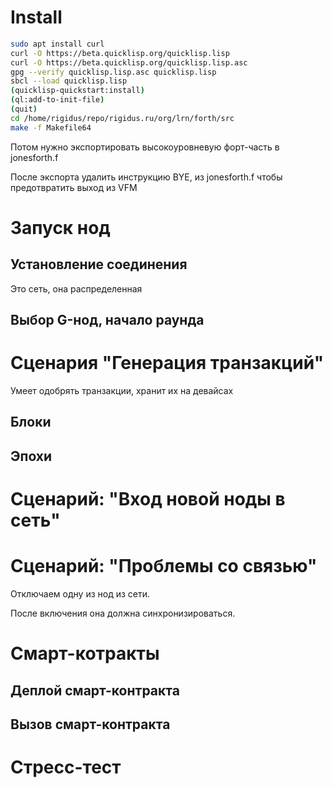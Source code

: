 #+STARTUP: showall indent hidestars

* Install

#+BEGIN_SRC sh
  sudo apt install curl
  curl -O https://beta.quicklisp.org/quicklisp.lisp
  curl -O https://beta.quicklisp.org/quicklisp.lisp.asc
  gpg --verify quicklisp.lisp.asc quicklisp.lisp
  sbcl --load quicklisp.lisp
  (quicklisp-quickstart:install)
  (ql:add-to-init-file)
  (quit)
  cd /home/rigidus/repo/rigidus.ru/org/lrn/forth/src
  make -f Makefile64
#+END_SRC

Потом нужно экспортировать высокоуровневую форт-часть в jonesforth.f

После экспорта удалить инструкцию BYE, из jonesforth.f чтобы предотвратить выход из VFM

* Запуск нод
** Установление соединения
Это сеть, она распределенная
** Выбор G-нод, начало раунда
* Сценария "Генерация транзакций"
Умеет одобрять транзакции, хранит их на девайсах
** Блоки
** Эпохи
* Сценарий: "Вход новой ноды в сеть"
* Сценарий: "Проблемы со связью"

Отключаем одну из нод из сети.

После включения она должна синхронизироваться.

* Смарт-котракты
** Деплой смарт-контракта
** Вызов смарт-контракта
* Стресс-тест
